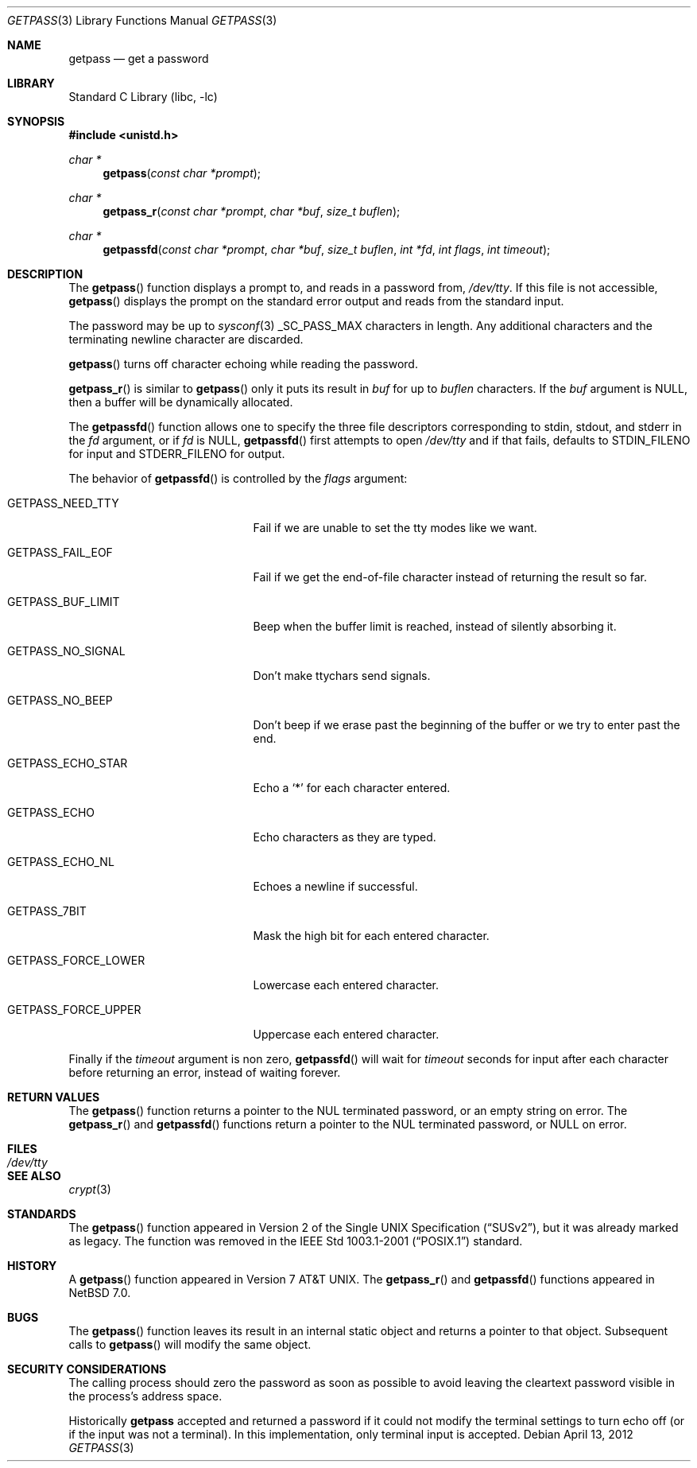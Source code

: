 .\"	$NetBSD: getpass.3,v 1.22 2012/04/14 10:34:29 wiz Exp $
.\"
.\" Copyright (c) 1989, 1991, 1993
.\"	The Regents of the University of California.  All rights reserved.
.\"
.\" Redistribution and use in source and binary forms, with or without
.\" modification, are permitted provided that the following conditions
.\" are met:
.\" 1. Redistributions of source code must retain the above copyright
.\"    notice, this list of conditions and the following disclaimer.
.\" 2. Redistributions in binary form must reproduce the above copyright
.\"    notice, this list of conditions and the following disclaimer in the
.\"    documentation and/or other materials provided with the distribution.
.\" 3. Neither the name of the University nor the names of its contributors
.\"    may be used to endorse or promote products derived from this software
.\"    without specific prior written permission.
.\"
.\" THIS SOFTWARE IS PROVIDED BY THE REGENTS AND CONTRIBUTORS ``AS IS'' AND
.\" ANY EXPRESS OR IMPLIED WARRANTIES, INCLUDING, BUT NOT LIMITED TO, THE
.\" IMPLIED WARRANTIES OF MERCHANTABILITY AND FITNESS FOR A PARTICULAR PURPOSE
.\" ARE DISCLAIMED.  IN NO EVENT SHALL THE REGENTS OR CONTRIBUTORS BE LIABLE
.\" FOR ANY DIRECT, INDIRECT, INCIDENTAL, SPECIAL, EXEMPLARY, OR CONSEQUENTIAL
.\" DAMAGES (INCLUDING, BUT NOT LIMITED TO, PROCUREMENT OF SUBSTITUTE GOODS
.\" OR SERVICES; LOSS OF USE, DATA, OR PROFITS; OR BUSINESS INTERRUPTION)
.\" HOWEVER CAUSED AND ON ANY THEORY OF LIABILITY, WHETHER IN CONTRACT, STRICT
.\" LIABILITY, OR TORT (INCLUDING NEGLIGENCE OR OTHERWISE) ARISING IN ANY WAY
.\" OUT OF THE USE OF THIS SOFTWARE, EVEN IF ADVISED OF THE POSSIBILITY OF
.\" SUCH DAMAGE.
.\"
.\"     @(#)getpass.3	8.1 (Berkeley) 6/4/93
.\"
.Dd April 13, 2012
.Dt GETPASS 3
.Os
.Sh NAME
.Nm getpass
.Nd get a password
.Sh LIBRARY
.Lb libc
.Sh SYNOPSIS
.In unistd.h
.Ft char *
.Fn getpass "const char *prompt"
.Ft char *
.Fn getpass_r "const char *prompt" "char *buf" "size_t buflen"
.Ft char *
.Fn getpassfd "const char *prompt" "char *buf" "size_t buflen" "int *fd" "int flags" "int timeout"
.Sh DESCRIPTION
The
.Fn getpass
function displays a prompt to, and reads in a password from,
.Pa /dev/tty .
If this file is not accessible,
.Fn getpass
displays the prompt on the standard error output and reads from the standard
input.
.Pp
The password may be up to
.Xr sysconf 3
.Dv _SC_PASS_MAX
characters in length.
Any additional
characters and the terminating newline character are discarded.
.Pp
.Fn getpass
turns off character echoing while reading the password.
.Pp
.Fn getpass_r
is similar to
.Fn getpass
only it puts its result in
.Fa buf
for up to
.Fa buflen
characters.
If the
.Fa buf
argument is
.Dv NULL ,
then a buffer will be dynamically allocated.
.Pp
The
.Fn getpassfd
function allows one to specify the three file descriptors corresponding to
.Dv stdin ,
.Dv stdout ,
and
.Dv stderr
in the
.Fa fd
argument, or if
.Fa fd
is
.Dv NULL ,
.Fn getpassfd
first attempts to open
.Pa /dev/tty
and if that fails, defaults to
.Dv STDIN_FILENO
for input and
.Dv STDERR_FILENO
for output.
.Pp
The behavior of
.Fn getpassfd
is controlled by the
.Fa flags
argument:
.Bl -tag -width GETPASS_FORCE_UPPER
.It Dv GETPASS_NEED_TTY
Fail if we are unable to set the tty modes like we want.
.It Dv GETPASS_FAIL_EOF
Fail if we get the end-of-file character instead of returning the result so far.
.It Dv GETPASS_BUF_LIMIT
Beep when the buffer limit is reached, instead of silently absorbing it.
.It Dv GETPASS_NO_SIGNAL
Don't make ttychars send signals.
.It Dv GETPASS_NO_BEEP
Don't beep if we erase past the beginning of the buffer or we try to enter past
the end.
.It Dv GETPASS_ECHO_STAR
Echo a
.Sq *
for each character entered.
.It Dv GETPASS_ECHO
Echo characters as they are typed.
.It Dv GETPASS_ECHO_NL
Echoes a newline if successful.
.It Dv GETPASS_7BIT
Mask the high bit for each entered character.
.It Dv GETPASS_FORCE_LOWER
Lowercase each entered character.
.It Dv GETPASS_FORCE_UPPER
Uppercase each entered character.
.El
.Pp
Finally if the
.Fa timeout
argument is non zero,
.Fn getpassfd
will wait for
.Fa timeout
seconds for input after each character before returning an error, instead of
waiting forever.
.Sh RETURN VALUES
The
.Fn getpass
function returns a pointer to the NUL terminated password, or an empty
string on error.
The
.Fn getpass_r
and
.Fn getpassfd
functions return a pointer to the NUL terminated password, or
.Dv NULL
on error.
.Sh FILES
.Bl -tag -width /dev/tty -compact
.It Pa /dev/tty
.El
.Sh SEE ALSO
.Xr crypt 3
.Sh STANDARDS
The
.Fn getpass
function appeared in
.St -susv2 ,
but it was already marked as legacy.
The function was removed in the
.St -p1003.1-2001
standard.
.Sh HISTORY
A
.Fn getpass
function appeared in
.At v7 .
The
.Fn getpass_r
and
.Fn getpassfd
functions appeared in
.Nx 7.0 .
.Sh BUGS
The
.Fn getpass
function leaves its result in an internal static object and returns
a pointer to that object.
Subsequent calls to
.Fn getpass
will modify the same object.
.Sh SECURITY CONSIDERATIONS
The calling process should zero the password as soon as possible to
avoid leaving the cleartext password visible in the process's address
space.
.Pp
Historically
.Nm
accepted and returned a password if it could not modify the terminal
settings to turn echo off (or if the input was not a terminal).
In this implementation, only terminal input is accepted.
